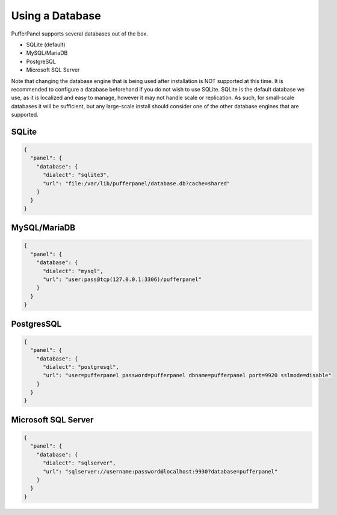 Using a Database
================

PufferPanel supports several databases out of the box.

- SQLite (default)
- MySQL/MariaDB
- PostgreSQL
- Microsoft SQL Server

Note that changing the database engine that is being used after installation is NOT supported at this time. It is recommended to configure a database beforehand if you do not wish to use SQLite. SQLite is the default database we use, as it is localized and easy to manage, however it may not handle scale or replication. As such, for small-scale databases it will be sufficient, but any large-scale install should consider one of the other database engines that are supported.

SQLite
^^^^^^^^^^^^^^^^^^

.. code-block:: JSON

  {
    "panel": {
      "database": {
        "dialect": "sqlite3",
        "url": "file:/var/lib/pufferpanel/database.db?cache=shared"
      }
    }
  }

MySQL/MariaDB
^^^^^^^^^^^^^^^^^^

.. code-block:: JSON

  {
    "panel": {
      "database": {
        "dialect": "mysql",
        "url": "user:pass@tcp(127.0.0.1:3306)/pufferpanel"
      }
    }
  }
  
PostgresSQL
^^^^^^^^^^^^^^^^^^

.. code-block:: JSON

  {
    "panel": {
      "database": {
        "dialect": "postgresql",
        "url": "user=pufferpanel password=pufferpanel dbname=pufferpanel port=9920 sslmode=disable"
      }
    }
  }
  
Microsoft SQL Server
^^^^^^^^^^^^^^^^^^^^

.. code-block:: JSON

  {
    "panel": {
      "database": {
        "dialect": "sqlserver",
        "url": "sqlserver://username:password@localhost:9930?database=pufferpanel"
      }
    }
  }

